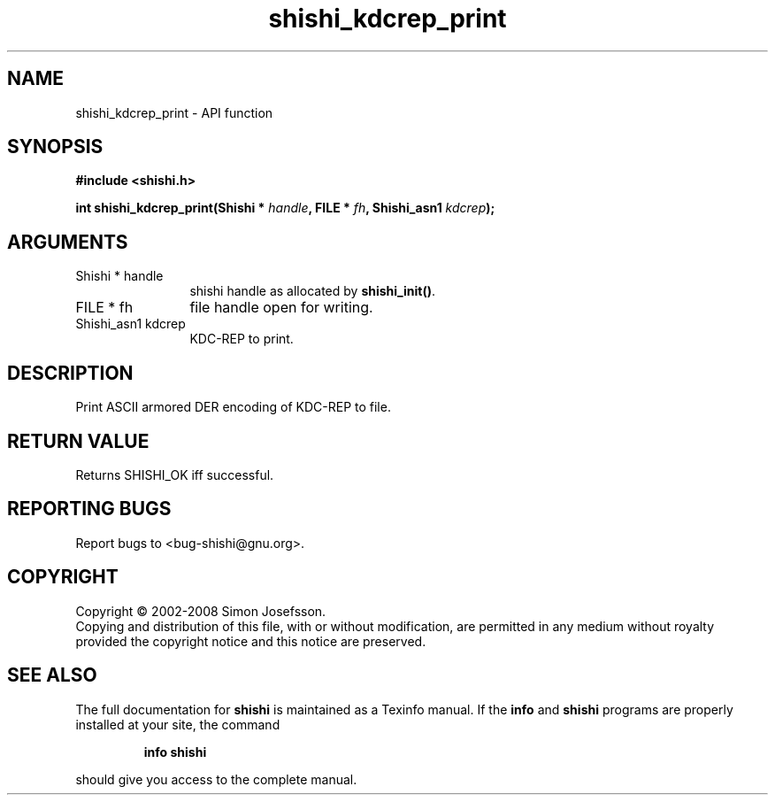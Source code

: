 .\" DO NOT MODIFY THIS FILE!  It was generated by gdoc.
.TH "shishi_kdcrep_print" 3 "0.0.39" "shishi" "shishi"
.SH NAME
shishi_kdcrep_print \- API function
.SH SYNOPSIS
.B #include <shishi.h>
.sp
.BI "int shishi_kdcrep_print(Shishi * " handle ", FILE * " fh ", Shishi_asn1 " kdcrep ");"
.SH ARGUMENTS
.IP "Shishi * handle" 12
shishi handle as allocated by \fBshishi_init()\fP.
.IP "FILE * fh" 12
file handle open for writing.
.IP "Shishi_asn1 kdcrep" 12
KDC\-REP to print.
.SH "DESCRIPTION"
Print ASCII armored DER encoding of KDC\-REP to file.
.SH "RETURN VALUE"
Returns SHISHI_OK iff successful.
.SH "REPORTING BUGS"
Report bugs to <bug-shishi@gnu.org>.
.SH COPYRIGHT
Copyright \(co 2002-2008 Simon Josefsson.
.br
Copying and distribution of this file, with or without modification,
are permitted in any medium without royalty provided the copyright
notice and this notice are preserved.
.SH "SEE ALSO"
The full documentation for
.B shishi
is maintained as a Texinfo manual.  If the
.B info
and
.B shishi
programs are properly installed at your site, the command
.IP
.B info shishi
.PP
should give you access to the complete manual.
